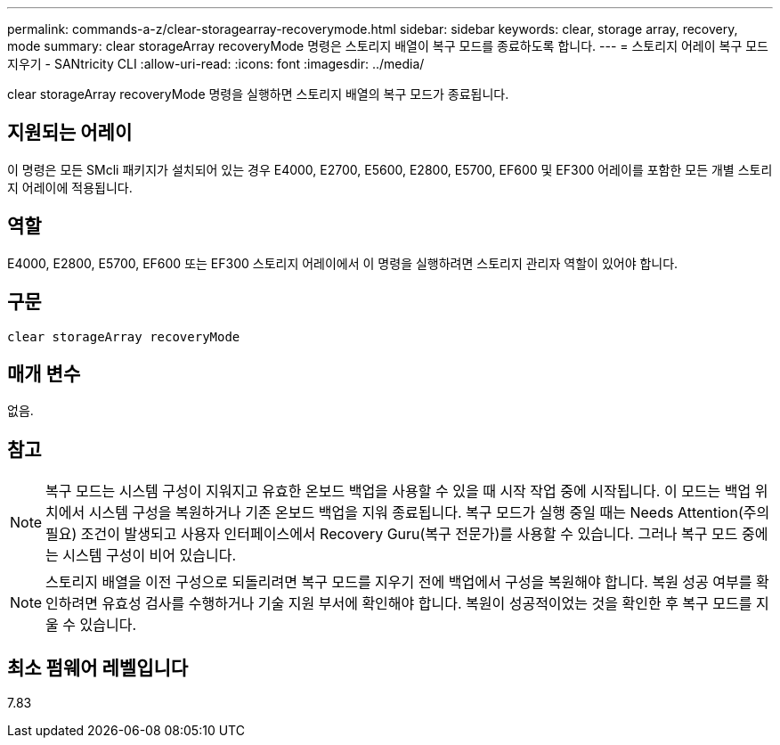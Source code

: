 ---
permalink: commands-a-z/clear-storagearray-recoverymode.html 
sidebar: sidebar 
keywords: clear, storage array, recovery, mode 
summary: clear storageArray recoveryMode 명령은 스토리지 배열이 복구 모드를 종료하도록 합니다. 
---
= 스토리지 어레이 복구 모드 지우기 - SANtricity CLI
:allow-uri-read: 
:icons: font
:imagesdir: ../media/


[role="lead"]
clear storageArray recoveryMode 명령을 실행하면 스토리지 배열의 복구 모드가 종료됩니다.



== 지원되는 어레이

이 명령은 모든 SMcli 패키지가 설치되어 있는 경우 E4000, E2700, E5600, E2800, E5700, EF600 및 EF300 어레이를 포함한 모든 개별 스토리지 어레이에 적용됩니다.



== 역할

E4000, E2800, E5700, EF600 또는 EF300 스토리지 어레이에서 이 명령을 실행하려면 스토리지 관리자 역할이 있어야 합니다.



== 구문

[source, cli]
----
clear storageArray recoveryMode
----


== 매개 변수

없음.



== 참고

[NOTE]
====
복구 모드는 시스템 구성이 지워지고 유효한 온보드 백업을 사용할 수 있을 때 시작 작업 중에 시작됩니다. 이 모드는 백업 위치에서 시스템 구성을 복원하거나 기존 온보드 백업을 지워 종료됩니다. 복구 모드가 실행 중일 때는 Needs Attention(주의 필요) 조건이 발생되고 사용자 인터페이스에서 Recovery Guru(복구 전문가)를 사용할 수 있습니다. 그러나 복구 모드 중에는 시스템 구성이 비어 있습니다.

====
[NOTE]
====
스토리지 배열을 이전 구성으로 되돌리려면 복구 모드를 지우기 전에 백업에서 구성을 복원해야 합니다. 복원 성공 여부를 확인하려면 유효성 검사를 수행하거나 기술 지원 부서에 확인해야 합니다. 복원이 성공적이었는 것을 확인한 후 복구 모드를 지울 수 있습니다.

====


== 최소 펌웨어 레벨입니다

7.83

